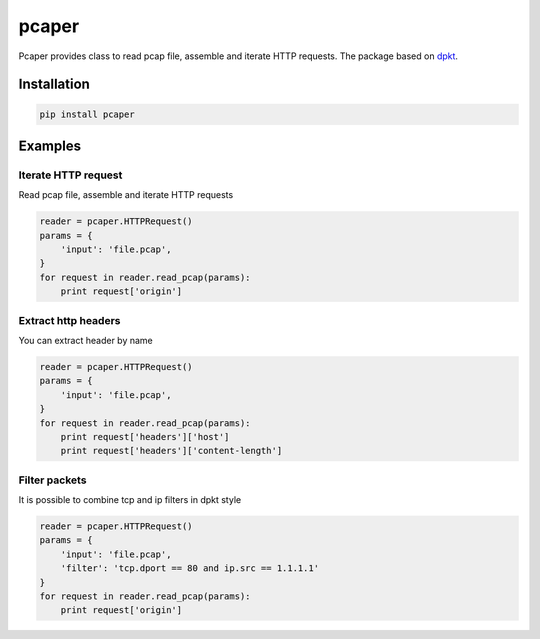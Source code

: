 ==============================
pcaper
==============================

.. image:: https://travis-ci.org/travis-ci/travis-web.svg?branch=master
    :target: https://travis-ci.org/travis-ci/travis-web

.. image:: https://codecov.io/gh/gaainf/pcaper/branch/master/graph/badge.svg
    :target: https://codecov.io/gh/gaainf/pcaper/

Pcaper provides class to read pcap file, assemble and iterate HTTP requests.
The package based on `dpkt <https://github.com/kbandla/dpkt/>`_.

************
Installation
************
.. code:: python

    pip install pcaper


********
Examples
********

Iterate HTTP request
*****************************

Read pcap file, assemble and iterate HTTP requests

.. code:: python

    reader = pcaper.HTTPRequest()
    params = {
        'input': 'file.pcap',
    }
    for request in reader.read_pcap(params):
        print request['origin']

Extract http headers
*****************************

You can extract header by name

.. code:: python

    reader = pcaper.HTTPRequest()
    params = {
        'input': 'file.pcap',
    }
    for request in reader.read_pcap(params):
        print request['headers']['host']
        print request['headers']['content-length']

Filter packets
*****************************

It is possible to combine tcp and ip filters in dpkt style

.. code:: python

    reader = pcaper.HTTPRequest()
    params = {
        'input': 'file.pcap',
        'filter': 'tcp.dport == 80 and ip.src == 1.1.1.1'
    }
    for request in reader.read_pcap(params):
        print request['origin']

